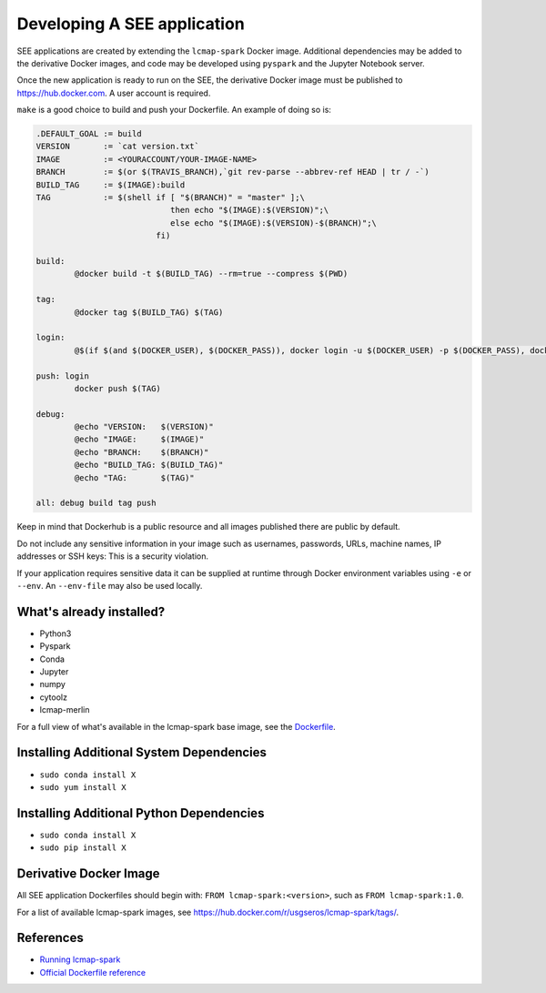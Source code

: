 Developing A SEE application
============================
SEE applications are created by extending the ``lcmap-spark`` Docker image.  Additional dependencies may be added to the derivative Docker images, and code may be developed using ``pyspark`` and the Jupyter Notebook server.

Once the new application is ready to run on the SEE, the derivative Docker image must be published to https://hub.docker.com.  A user account is required.

``make`` is a good choice to build and push your Dockerfile. An example of doing so is:

.. code-block:: make

    .DEFAULT_GOAL := build
    VERSION       := `cat version.txt`
    IMAGE         := <YOURACCOUNT/YOUR-IMAGE-NAME>
    BRANCH        := $(or $(TRAVIS_BRANCH),`git rev-parse --abbrev-ref HEAD | tr / -`)
    BUILD_TAG     := $(IMAGE):build
    TAG           := $(shell if [ "$(BRANCH)" = "master" ];\
                                then echo "$(IMAGE):$(VERSION)";\
                                else echo "$(IMAGE):$(VERSION)-$(BRANCH)";\
                             fi)

    build:
	    @docker build -t $(BUILD_TAG) --rm=true --compress $(PWD)

    tag:
	    @docker tag $(BUILD_TAG) $(TAG)

    login:
	    @$(if $(and $(DOCKER_USER), $(DOCKER_PASS)), docker login -u $(DOCKER_USER) -p $(DOCKER_PASS), docker login)

    push: login
	    docker push $(TAG)

    debug:
	    @echo "VERSION:   $(VERSION)"
	    @echo "IMAGE:     $(IMAGE)"
	    @echo "BRANCH:    $(BRANCH)"
	    @echo "BUILD_TAG: $(BUILD_TAG)"
	    @echo "TAG:       $(TAG)"

    all: debug build tag push


Keep in mind that Dockerhub is a public resource and all images published there are public by default.

Do not include any sensitive information in your image such as usernames, passwords, URLs, machine names, IP addresses or SSH keys: This is a security violation.

If your application requires sensitive data it can be supplied at runtime through Docker environment variables using ``-e`` or ``--env``.  An ``--env-file`` may also be used locally.


What's already installed?
-------------------------
* Python3
* Pyspark
* Conda
* Jupyter
* numpy
* cytoolz
* lcmap-merlin

For a full view of what's available in the lcmap-spark base image, see the `Dockerfile <../Dockerfile>`_.
  
Installing Additional System Dependencies
------------------------------
* ``sudo conda install X``
* ``sudo yum install X``

Installing Additional Python Dependencies
------------------------------
* ``sudo conda install X``
* ``sudo pip install X``

Derivative Docker Image
-----------------------
All SEE application Dockerfiles should begin with: ``FROM lcmap-spark:<version>``, such as ``FROM lcmap-spark:1.0``.  

For a list of available lcmap-spark images, see https://hub.docker.com/r/usgseros/lcmap-spark/tags/.

References
----------
* `Running lcmap-spark <running.rst>`_
* `Official Dockerfile reference <https://docs.docker.com/engine/reference/builder/#usage>`_
